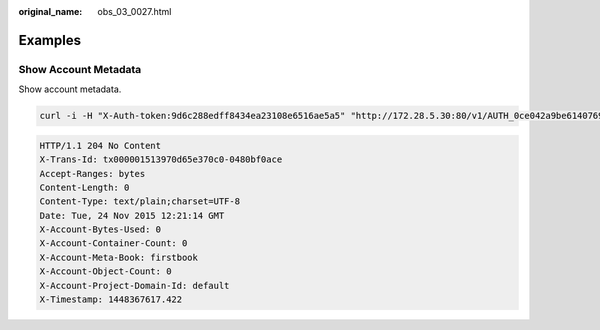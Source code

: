:original_name: obs_03_0027.html

.. _obs_03_0027:

Examples
========

Show Account Metadata
---------------------

Show account metadata.

.. code-block:: text

   curl -i -H "X-Auth-token:9d6c288edff8434ea23108e6516ae5a5" "http://172.28.5.30:80/v1/AUTH_0ce042a9be6140769b12c1001d41bcf9" -X HEAD

.. code-block::

   HTTP/1.1 204 No Content
   X-Trans-Id: tx000001513970d65e370c0-0480bf0ace
   Accept-Ranges: bytes
   Content-Length: 0
   Content-Type: text/plain;charset=UTF-8
   Date: Tue, 24 Nov 2015 12:21:14 GMT
   X-Account-Bytes-Used: 0
   X-Account-Container-Count: 0
   X-Account-Meta-Book: firstbook
   X-Account-Object-Count: 0
   X-Account-Project-Domain-Id: default
   X-Timestamp: 1448367617.422
